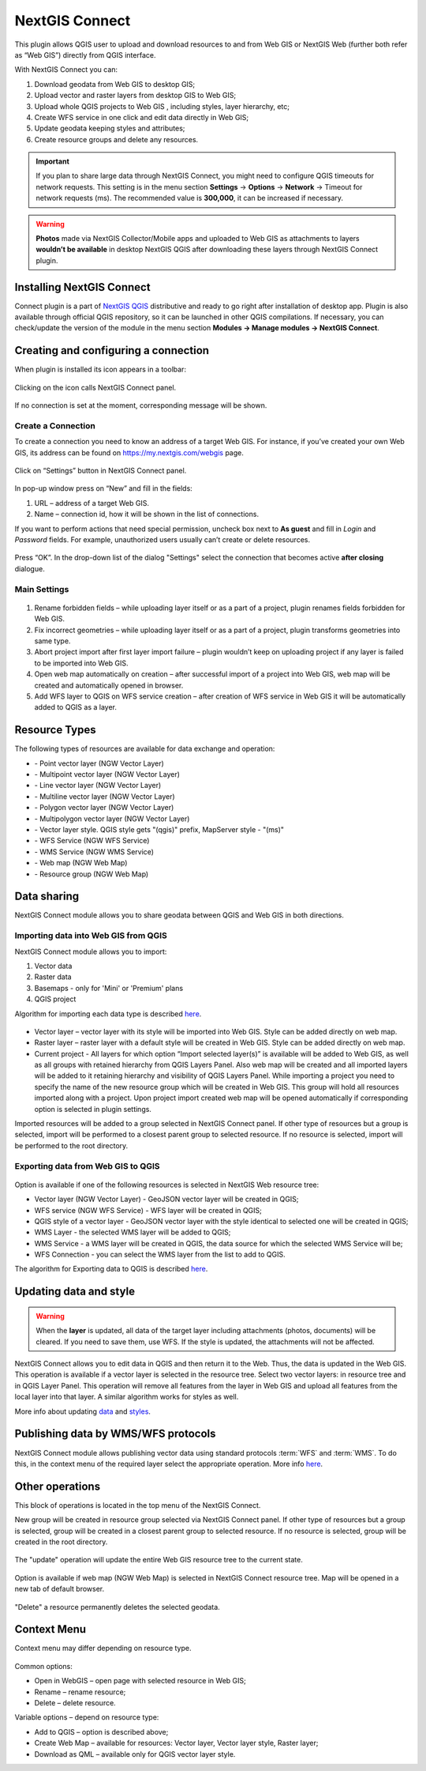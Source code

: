 .. sectionauthor:: Екатерина Петруненко <ekaterina.petrunenko@nextgis.com>
.. sectionauthor:: Роман Гайнуллов <roman.gainullov@nextgis.com>

.. _ng_connect:
    
NextGIS Connect
===============

This plugin allows QGIS user to upload and download resources to and from Web GIS or NextGIS Web (further both refer as “Web GIS”) directly from QGIS interface.

With NextGIS Connect you can:

1.	Download geodata from Web GIS to desktop GIS;
2.	Upload vector and raster layers from desktop GIS to Web GIS;
3.	Upload whole QGIS projects to Web GIS , including styles, layer hierarchy, etc;
4.	Create WFS service in one click and edit data directly in Web GIS;
5.	Update geodata keeping styles and attributes;
6.	Create resource groups and delete any resources.


.. important::
	If you plan to share large data through NextGIS Connect, you might need to configure QGIS timeouts for network requests. This setting is in the menu section **Settings** -> **Options** -> **Network** -> Timeout for network requests (ms). The recommended value is **300,000**, it can be increased if necessary.


.. warning::

   **Photos** made via NextGIS Collector/Mobile apps and uploaded to Web GIS as attachments to layers **wouldn’t be available** in desktop NextGIS QGIS after downloading these layers through NextGIS Connect plugin.
   

.. _ng_connect_install:

Installing NextGIS Connect
--------------------------
   
Connect plugin is a part of `NextGIS QGIS <http://nextgis.com/nextgis-qgis/>`_ distributive and ready to go right after installation of desktop app. Plugin is also available through official QGIS repository, so it can be launched in other QGIS compilations. If necessary, you can check/update the version of the module in the menu section **Modules -> Manage modules -> NextGIS Connect**.


.. _ng_connect_connection:

Creating and configuring a connection
-------------------------------------

When plugin is installed its icon appears in a toolbar:

.. figure:: _static/nextgis_connect/logo.png
   :align: center

Clicking on the icon calls NextGIS Connect panel.

.. figure:: _static/nextgis_connect/panel.png
   :align: center

If no connection is set at the moment, corresponding message will be shown.

.. figure:: _static/nextgis_connect/panel_no_connections.png
   :align: center
   
   
.. _ng_connect_set_connection:

Create a Connection
~~~~~~~~~~~~~~~~~~~  

To create a connection you need to know an address of a target Web GIS. For instance, if you’ve created your own Web GIS, its address can be found on https://my.nextgis.com/webgis page. 

.. figure:: _static/nextgis_connect/my_nextgis.png
   :align: center

Click on “Settings” button in NextGIS Connect panel.

.. figure:: _static/nextgis_connect/call_settings.png
   :align: center

In pop-up window press on “New” and fill in the fields:

1.	URL – address of a target Web GIS.
2.	Name – connection id, how it will be shown in the list of connections.

If you want to perform actions that need special permission, uncheck box next to **As guest** and fill in *Login* and *Password* fields. For example, unauthorized users usually can’t create or delete resources.

.. figure:: _static/nextgis_connect/connection_settings.png
   :align: center

Press “OK”. In the drop-down list of the dialog "Settings" select the connection that becomes active **after closing** dialogue.


.. _ng_connect_main_settings:

Main Settings
~~~~~~~~~~~~~

.. figure:: _static/nextgis_connect/settings.png
   :align: center

1. Rename forbidden fields – while uploading layer itself or as a part of a project, plugin renames fields forbidden for Web GIS.

2. Fix incorrect geometries – while uploading layer itself or as a part of a project, plugin transforms geometries into same type.

3. Abort project import after first layer import failure – plugin wouldn’t keep on uploading project if any layer is failed to be imported into Web GIS.

4. Open web map automatically on creation – after successful import of a project into Web GIS, web map will be created and automatically opened in browser. 

5. Add WFS layer to QGIS on WFS service creation – after creation of WFS service in Web GIS it will be automatically added to QGIS as a layer.


.. _ng_connect_types:

Resource Types
-------------------------

The following types of resources are available for data exchange and operation:

.. |resource_vector_point| image:: _static/nextgis_connect/vector_layer_point.png
.. |resource_vector_mpoint| image:: _static/nextgis_connect/vector_layer_mpoint.png
.. |resource_vector_line| image:: _static/nextgis_connect/vector_layer_line.png
.. |resource_vector_mline| image:: _static/nextgis_connect/vector_layer_mline.png
.. |resource_vector_polygon| image:: _static/nextgis_connect/vector_layer_polygon.png
.. |resource_vector_mpolygon| image:: _static/nextgis_connect/vector_layer_mpolygon.png
.. |resource_wfs| image:: _static/nextgis_connect/resource_wfs.png
.. |resource_wms| image:: _static/nextgis_connect/resource_wms.png
.. |resource_style| image:: _static/nextgis_connect/resource_style.png
.. |resource_webmap| image:: _static/nextgis_connect/resource_webmap.png
.. |resource_group| image:: _static/nextgis_connect/resource_group.png
- |resource_vector_point| - Point vector layer (NGW Vector Layer)
- |resource_vector_mpoint| - Multipoint vector layer (NGW Vector Layer)
- |resource_vector_line| - Line vector layer (NGW Vector Layer)
- |resource_vector_line| - Multiline vector layer (NGW Vector Layer)
- |resource_vector_polygon| - Polygon vector layer (NGW Vector Layer)
- |resource_vector_mpolygon| - Multipolygon vector layer (NGW Vector Layer)
- |resource_style| - Vector layer style. QGIS style gets "(qgis)" prefix, MapServer style - "(ms)"
- |resource_wfs| - WFS Service (NGW WFS Service)
- |resource_wms| - WMS Service (NGW WMS Service)
- |resource_webmap| - Web map (NGW Web Map)
- |resource_group| - Resource group (NGW Web Map)



.. _ng_connect_data_imp_exp:

Data sharing
------------

NextGIS Connect module allows you to share geodata between QGIS and Web GIS in both directions.

.. _ng_connect_import:

Importing data into Web GIS from QGIS
~~~~~~~~~~~~~~~~~~~~~~~~~~~~~~~~~~~~~

NextGIS Connect module allows you to import:

1. Vector data
2. Raster data
3. Basemaps - only for 'Mini' or 'Premium' plans
4. QGIS project

Algorithm for importing each data type is described `here <https://docs.nextgis.com/docs_ngcom/source/ngqgis_connect.html#creating-and-uploading-data>`_.

.. figure:: _static/nextgis_connect/add_to_ngw.png
   :align: center

- Vector layer – vector layer with its style will be imported into Web GIS. Style can be added directly on web map.
- Raster layer – raster layer with a default style will be created in Web GIS. Style can be added directly on web map.
- Current project - All layers for which option “Import selected layer(s)” is available will be added to Web GIS, as well as all groups with retained hierarchy from QGIS Layers Panel. Also web map will be created and all imported layers will be added to it retaining hierarchy and visibility of QGIS Layers Panel. While importing a project you need to specify the name of the new resource group which will be created in Web GIS. This group will hold all resources imported along with a project. Upon project import created web map will be opened automatically if corresponding option is selected in plugin settings.

Imported resources will be added to a group selected in NextGIS Connect panel. If other type of resources but a group is selected, import will be performed to a closest parent group to selected resource. If no resource is selected, import will be performed to the root directory.


.. _ng_connect_export:

Exporting data from Web GIS to QGIS
~~~~~~~~~~~~~~~~~~~~~~~~~~~~~~~~~~~

.. figure:: _static/nextgis_connect/add_to_qgis.png
   :align: center


Option is available if one of the following resources is selected in NextGIS Web resource tree:

- Vector layer (NGW Vector Layer) |resource_vector| - GeoJSON vector layer will be created in QGIS;
- WFS service (NGW WFS Service) |resource_wfs| - WFS layer will be created in QGIS;
- QGIS style of a vector layer |resource_style| - GeoJSON vector layer with the style identical to selected one will be created in QGIS;
- WMS Layer - the selected WMS layer will be added to QGIS;
- WMS Service - a WMS layer will be created in QGIS, the data source for which the selected WMS Service will be;
- WFS Connection - you can select the WMS layer from the list to add to QGIS.

.. |resource_vector| image:: _static/nextgis_connect/resource_vector.png

.. |resource_wfs| image:: _static/nextgis_connect/resource_wfs.png


The algorithm for Exporting data to QGIS is described `here <https://docs.nextgis.com/docs_ngcom/source/ngqgis_connect.html#exporting-data>`_.


.. _ng_connect_update_data:

Updating data and style
-----------------------

.. warning:: 
   When the **layer** is updated, all data of the target layer including attachments (photos, documents) will be cleared. If you need to save them, use WFS. If the style is updated, the attachments will not be affected.

NextGIS Connect allows you to edit data in QGIS and then return it to the Web.
Thus, the data is updated in the Web GIS.
This operation is available if a vector layer is selected in the resource tree.
Select two vector layers: in resource tree and in QGIS Layer Panel. This operation will remove all features from the layer in Web GIS and upload all features from the local layer into that layer. A similar algorithm works for styles as well.

More info about updating `data <https://docs.nextgis.com/docs_ngcom/source/ngqgis_connect.html#updating-data>`_ and `styles <https://docs.nextgis.com/docs_ngcom/source/ngqgis_connect.html#updating-style>`_.



.. _ng_connect_wfs_wms:

Publishing data by WMS/WFS protocols
-------------------------------------

NextGIS Connect module allows publishing vector data using standard protocols :term:`WFS` and :term:`WMS`.
To do this, in the context menu of the required layer select the appropriate operation.
More info `here <https://docs.nextgiscom/docs_ngcom/source/ngqgis_connect.html#creating-wfs-and-wfs-services>`_.


.. _ng_connect_res_group:

Other operations
----------------

This block of operations is located in the top menu of the NextGIS Connect.

New group will be created in resource group selected via NextGIS Connect panel. If other type of resources but a group is selected, group will be created in a closest parent group to selected resource. If no resource is selected, group will be created in the root directory.

.. figure:: _static/nextgis_connect/create_group.png
   :align: center


The "update" operation will update the entire Web GIS resource tree to the current state.

.. figure:: _static/nextgis_connect/reload.png
   :align: center


Option is available if web map (NGW Web Map) |resource_webmap|  is selected in NextGIS Connect resource tree. Map will be opened in a new tab of default browser.

.. |resource_webmap| image:: _static/nextgis_connect/resource_webmap.png

.. figure:: _static/nextgis_connect/open_webmap.png
   :align: center


"Delete" a resource permanently deletes the selected geodata.


Context Menu
-----------------------
Context menu may differ depending on resource type.

.. figure:: _static/nextgis_connect/context_menu.png
   :align: center

Common options:

-	Open in WebGIS – open page with selected resource in Web GIS;

-	Rename – rename resource;

-	Delete – delete resource.


Variable options – depend on resource type:

-	Add to QGIS – option is described above;

-	Create Web Map – available for resources: Vector layer, Vector layer style, Raster layer;

-	Download as QML – available only for QGIS vector layer style.

